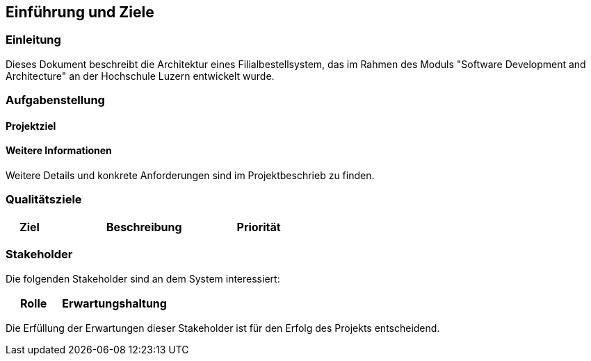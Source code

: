 ifndef::imagesdir[:imagesdir: ../images]

[[section-introduction-and-goals]]
==	Einführung und Ziele

=== Einleitung

Dieses Dokument beschreibt die Architektur eines Filialbestellsystem, das im Rahmen des Moduls "Software Development and Architecture" an der Hochschule Luzern entwickelt wurde.

=== Aufgabenstellung

==== Projektziel


==== Weitere Informationen

Weitere Details und konkrete Anforderungen sind im Projektbeschrieb zu finden.

=== Qualitätsziele

[cols="1,4,1",options="header"]
|===
|Ziel |Beschreibung |Priorität


|===

=== Stakeholder

Die folgenden Stakeholder sind an dem System interessiert:

[cols="1,2" options="header"]
|===
|Rolle |Erwartungshaltung

|===

Die Erfüllung der Erwartungen dieser Stakeholder ist für den Erfolg des Projekts entscheidend.
